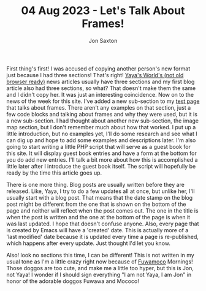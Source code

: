 #+TITLE: 04 Aug 2023 - Let's Talk About Frames!
#+DESCRIPTION: In the 1990's things were crazy and you never knew what browser would be best for a site...unless they told you ;)
#+AUTHOR: Jon Saxton
#+HTML_HEAD: <link href="../../styles/main.css" rel="stylesheet" type="text/css" />

First thing's first! I was accused of copying another person's new format just because I had three sections! That's right! [[http://onigirionegai.info/~yayoi][Yaya's World's (not old browser ready)]] news articles usually have three sections and my first blog article also had three sections, so what? That doesn't make them the same and I didn't copy her. It was just an interesting coincidence. Now on to the news of the week for this site. I've added a new sub-section to my [[file:../test.org][test page]] that talks about frames. There aren't any examples on that section, just a few code blocks and talking about frames and why they were used, but it is a new sub-section. I had thought about another new sub-section, the image map section, but I don't remember much about how that worked. I put up a little introduction, but no examples yet, I'll do some research and see what I can dig up and hope to add some examples and descriptions later. I'm also going to start writing a little PHP script that will serve as a guest book for this site. It will display guest book entries and have a form at the bottom for you do add new entries. I'll talk a bit more about how this is accomplished a little later after I introduce the guest book itself. The script will hopefully be ready by the time this article goes up.

There is one more thing. Blog posts are usually written before they are released. Like, Yaya, I try to do a few updates all at once, but unlike her, I'll usually start with a blog post. That means that the date stamp on the blog post might be different from the one that is shown on the bottom of the page and neither will reflect when the post comes out. The one in the title is when the post is written and the one at the bottom of the page is when it was last updated. I hope that doesn't confuse anyone. Also, every page that is created by Emacs will have a 'created' date. This is actually more of a 'last modified' date because it is updated every time a page is re-published, which happens after every update. Just thought I'd let you know.

Also! look no sections this time, I can be different! This is not written in my usual tone as I'm a little crazy right now because of [[https://www.youtube.com/channel/UCt9H_RpQzhxzlyBxFqrdHqA][Fuwamoco]] Mornings! Those doggos are too cute, and make me a little too hyper, but this is Jon, not Yaya! I wonder if I should sign everything "I am not Yaya, I am Jon" in honor of the adorable doggos Fuwawa and Mococo!
